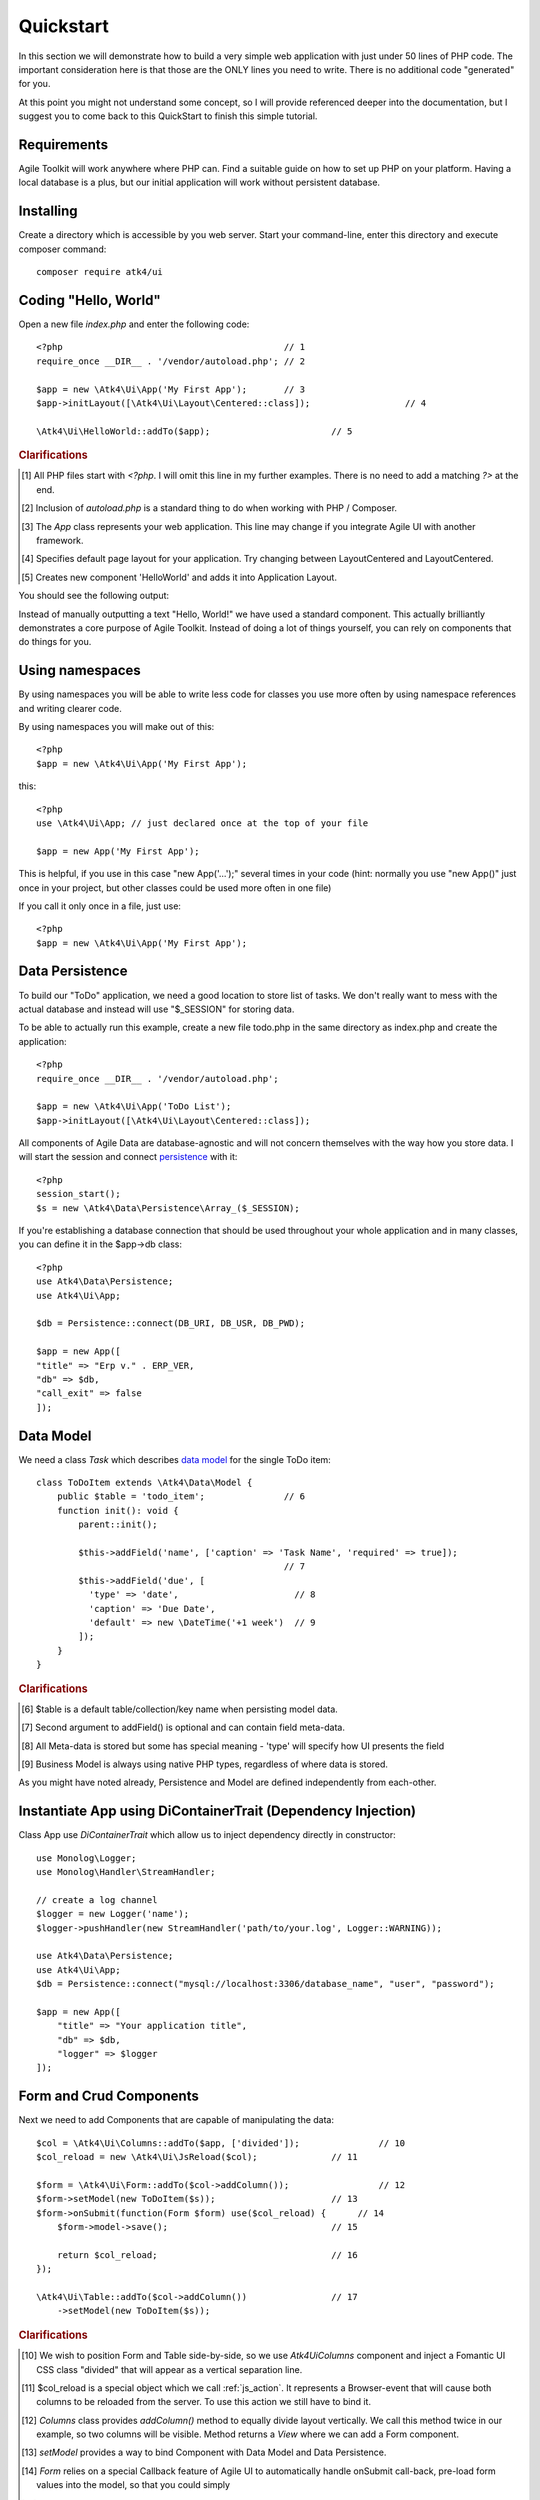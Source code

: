 
.. _quickstart:

==========
Quickstart
==========

In this section we will demonstrate how to build a very simple web application with just
under 50 lines of PHP code. The important consideration here is that those are the ONLY
lines you need to write. There is no additional code "generated" for you.

At this point you might not understand some concept, so I will provide referenced deeper
into the documentation, but I suggest you to come back to this QuickStart to finish
this simple tutorial.

Requirements
============

Agile Toolkit will work anywhere where PHP can. Find a suitable guide on how to set up
PHP on your platform. Having a local database is a plus, but our initial application will
work without persistent database.

Installing
==========

Create a directory which is accessible by you web server. Start your command-line,
enter this directory and execute composer command::

    composer require atk4/ui


Coding "Hello, World"
=====================

Open a new file `index.php` and enter the following code::

    <?php                                          // 1
    require_once __DIR__ . '/vendor/autoload.php'; // 2

    $app = new \Atk4\Ui\App('My First App');       // 3
    $app->initLayout([\Atk4\Ui\Layout\Centered::class]);                  // 4

    \Atk4\Ui\HelloWorld::addTo($app);                       // 5

.. rubric:: Clarifications

.. [#f1] All PHP files start with `<?php`. I will omit this line in my further examples. There is no need
    to add a matching `?>` at the end.

.. [#f2] Inclusion of `autoload.php` is a standard thing to do when working with PHP / Composer.

.. [#f3] The `App` class represents your web application. This line may change if you integrate Agile UI with another framework.

.. [#f4] Specifies default page layout for your application. Try changing between Layout\Centered and Layout\Centered.

.. [#f5] Creates new component 'HelloWorld' and adds it into Application Layout.

You should see the following output:

.. image:: images/helloworld.png

Instead of manually outputting a text "Hello, World!" we have used a standard component. This actually brilliantly
demonstrates a core purpose of Agile Toolkit. Instead of doing a lot of things yourself, you can rely on
components that do things for you.


.. _using-namespaces:

Using namespaces
================

By using namespaces you will be able to write less code for classes you use more often by using namespace references and
writing clearer code.

By using namespaces you will make out of this::

    <?php
    $app = new \Atk4\Ui\App('My First App');

this::

    <?php
    use \Atk4\Ui\App; // just declared once at the top of your file

    $app = new App('My First App');

This is helpful, if you use in this case "new App('...');" several times in your code (hint: normally you use "new App()" just
once in your project, but other classes could be used more often in one file)

If you call it only once in a file, just use::

    <?php
    $app = new \Atk4\Ui\App('My First App');

Data Persistence
================

To build our "ToDo" application, we need a good location to store list of tasks. We don't really want to mess with
the actual database and instead will use "$_SESSION" for storing data.

To be able to actually run this example, create a new file todo.php in the same directory as index.php and
create the application::

    <?php
    require_once __DIR__ . '/vendor/autoload.php';

    $app = new \Atk4\Ui\App('ToDo List');
    $app->initLayout([\Atk4\Ui\Layout\Centered::class]);

All components of Agile Data are database-agnostic and will not concern themselves with the way how you store data.
I will start the session and connect `persistence <https://agile-data.readthedocs.io/en/develop/persistence.html>`_
with it::

    <?php
    session_start();
    $s = new \Atk4\Data\Persistence\Array_($_SESSION);

If you're establishing a database connection that should be used throughout your whole application and in many classes,
you can define it in the $app->db class::

    <?php
    use Atk4\Data\Persistence;
    use Atk4\Ui\App;

    $db = Persistence::connect(DB_URI, DB_USR, DB_PWD);

    $app = new App([
    "title" => "Erp v." . ERP_VER,
    "db" => $db,
    "call_exit" => false
    ]);

Data Model
==========

We need a class `Task` which describes `data model <https://agile-data.readthedocs.io/en/develop/model.html>`_ for the
single ToDo item::


    class ToDoItem extends \Atk4\Data\Model {
        public $table = 'todo_item';               // 6
        function init(): void {
            parent::init();

            $this->addField('name', ['caption' => 'Task Name', 'required' => true]);
                                                   // 7
            $this->addField('due', [
              'type' => 'date',                      // 8
              'caption' => 'Due Date',
              'default' => new \DateTime('+1 week')  // 9
            ]);
        }
    }

.. rubric:: Clarifications

.. [#f6] $table is a default table/collection/key name when persisting model data.

.. [#f7] Second argument to addField() is optional and can contain field meta-data.

.. [#f8] All Meta-data is stored but some has special meaning - 'type' will specify how UI presents the field

.. [#f9] Business Model is always using native PHP types, regardless of where data is stored.

As you might have noted already, Persistence and Model are defined independently from each-other.

Instantiate App using DiContainerTrait (Dependency Injection)
=============================================================

Class App use `DiContainerTrait` which allow us to inject dependency directly in constructor::

    use Monolog\Logger;
    use Monolog\Handler\StreamHandler;

    // create a log channel
    $logger = new Logger('name');
    $logger->pushHandler(new StreamHandler('path/to/your.log', Logger::WARNING));

    use Atk4\Data\Persistence;
    use Atk4\Ui\App;
    $db = Persistence::connect("mysql://localhost:3306/database_name", "user", "password");

    $app = new App([
        "title" => "Your application title",
        "db" => $db,
        "logger" => $logger
    ]);



Form and Crud Components
========================

Next we need to add Components that are capable of manipulating the data::

    $col = \Atk4\Ui\Columns::addTo($app, ['divided']);               // 10
    $col_reload = new \Atk4\Ui\JsReload($col);              // 11

    $form = \Atk4\Ui\Form::addTo($col->addColumn());                 // 12
    $form->setModel(new ToDoItem($s));                      // 13
    $form->onSubmit(function(Form $form) use($col_reload) {      // 14
        $form->model->save();                               // 15

        return $col_reload;                                 // 16
    });

    \Atk4\Ui\Table::addTo($col->addColumn())                // 17
        ->setModel(new ToDoItem($s));

.. rubric:: Clarifications

.. [#] We wish to position Form and Table side-by-side, so we use `\Atk4\Ui\Columns` component and
    inject a Fomantic UI CSS class "divided" that will appear as a vertical separation line.

.. [#] $col_reload is a special object which we call :ref:`js_action`. It represents a Browser-event
    that will cause both columns to be reloaded from the server. To use this action we still have
    to bind it.

.. [#] `Columns` class provides `addColumn()` method to equally divide layout vertically. We call
    this method twice in our example, so two columns will be visible. Method returns a `View` where
    we can add a Form component.

.. [#] `setModel` provides a way to bind Component with Data Model and Data Persistence.

.. [#] `Form` relies on a special Callback feature of Agile UI to automatically handle onSubmit
    call-back, pre-load form values into the model, so that you could simply

.. [#] Save the record into that session data. Form automatically captures validation errors.

.. [#] We use `$col_reload` which we defined earlier to instruct client browser on what it needs to
    do when form is successfully saved.

.. [#] Very similar syntax to what we used with a form, but using with a Table for listing records.

It is time to test our application in action. Use the form to add new record data. Saving the form
will cause table to also reload revealing new records.

Grid and Crud
=============

As mentioned before, UI Components in Agile Toolkit are often interchangeable, you can swap one for
another. In our example replace right column (label 17) with the following code::

    $grid = \Atk4\Ui\Crud::addTo($col->addColumn(), ['paginator' => false, // 18
        'canCreate' => false, 'canDelete' => false                  // 19
    ]);
    $grid->setModel(new ToDoItem($s));

    $grid->menu->addItem('Complete Selected',                   // 20
        new \Atk4\Ui\JsReload($grid->table, [                   // 21
            'delete' => $grid->addSelection()->jsChecked()        // 22
        ])
    );

    if (isset($_GET['delete'])) {                               // 23
        foreach (explode(',', $_GET['delete']) as $id) {
            $grid->model->delete($id);                          // 24
        }
    }

.. rubric:: Clarifications

.. [#] We replace 'Table' with a 'Crud'. This is much more advanced component, that wraps
    'Table' component by providing support for editing operations and other features like
    pagination, quick-search, etc.

.. [#] Disable create and delete features, since we have other ways to invoke that (form and checkboxes)

.. [#] Grid comes with menu, where we can add items.

.. [#] You are already familiar with JsReload action. This time we only wish to reload Grid's Table as
    we wouldn't want to lose any form content.

.. [#] Grid's `addSelection` method will add checkbox column. Implemented through `Table\\Column\\\Checkbox`
    this object has method jsChecked() which will return another Action for collecting selected checkboxes.
    This demonstrates how Actions can be used as JavaScript expressions augmented by Components.

.. [#] Reload events will execute same originating PHP script but will pass additional arguments. In this
    case, 'delete' get argument is passed.

.. [#] We use the IDs to dispose of completed tasks. Since that happens during the Reload event, the
    App class will carry on with triggering the necessary code to render new HTML for the $grid->table,
    so it will reflect removal of the items.


Conclusion
==========

We have just implemented a full-stack application with a stunning UI, advanced use of JavaScript, Form
validation and reasonable defaults, calendar picker, multi-item selection in the grid with ability to
also edit records through a dynamically loaded dialog.

All of that in about 50 lines of PHP code. More importantly, this code is portable, can be used anywhere
and does not have any complex requirements. In fact, we could wrap it up into an individual Component
that can be invoked with just one line of code::

    ToDoManager::addTo($app)->setModel(new ToDoItem());

Just like that you could be developing more components and re-using existing ones in your current
or next web application.

More Tutorials
==============

If you have enjoyed this tutorial, we have prepared another one for you, that builds a multi-page
and multi-user application and takes advantage of database expressions, authentication and introduces
more UI components:

 - https://github.com/atk4/money-lending-tutorial
 - (Demo: https://money-lending-tutorial.herokuapp.com)
